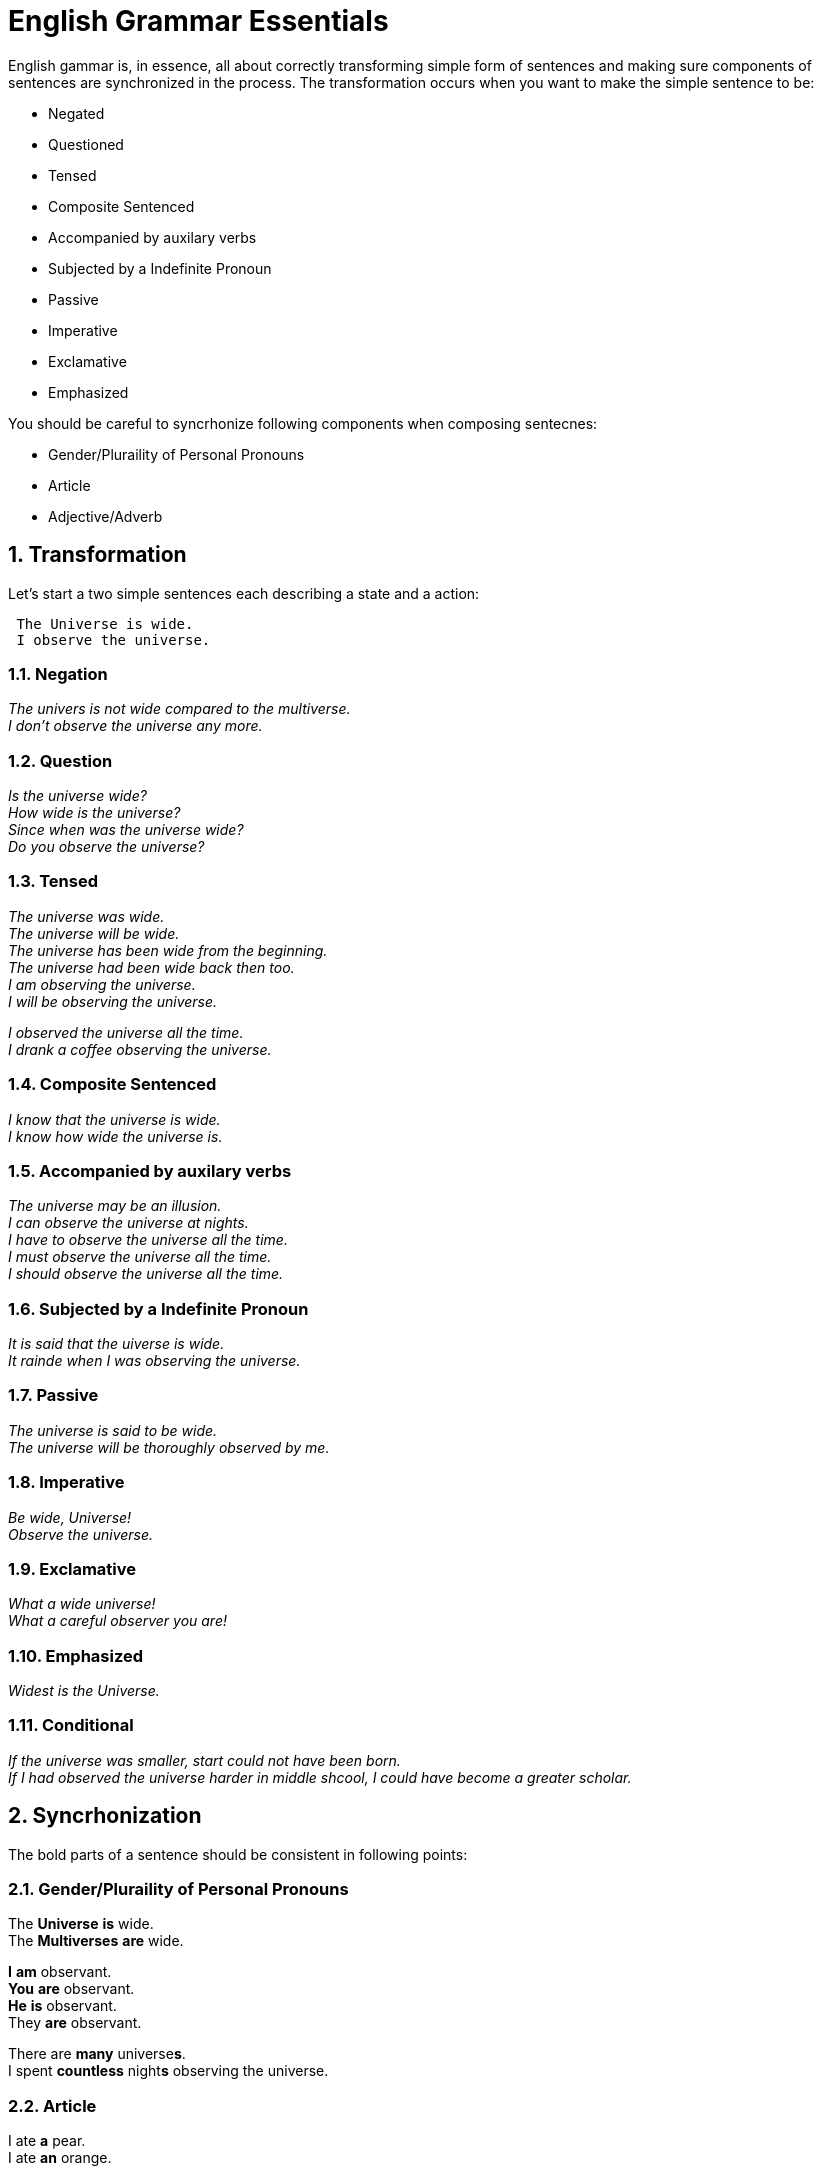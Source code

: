 = English Grammar Essentials
:sectnums:

English gammar is, in essence, all about correctly transforming simple form of sentences and making sure components of sentences are synchronized in the process.
The transformation occurs when you want to make the simple sentence to be:

    * Negated
    * Questioned
    * Tensed
    * Composite Sentenced
    * Accompanied by auxilary verbs
    * Subjected by a Indefinite Pronoun
    * Passive
    * Imperative
    * Exclamative
    * Emphasized
    
You should be careful to syncrhonize following components when composing sentecnes:

    * Gender/Pluraility of Personal Pronouns
    * Article
    * Adjective/Adverb 


== Transformation
Let's start a two simple sentences each describing a state and a action:

----
 The Universe is wide.
 I observe the universe.
----

=== Negation
_The univers is not wide compared to the multiverse._ +
_I don't observe the universe any more._

=== Question
_Is the universe wide?_ +
_How wide is the universe?_ +
_Since when was the universe wide?_ +
_Do you observe the universe?_

=== Tensed
_The universe was wide._ +
_The universe will be wide._ +
_The universe has been wide from the beginning._ +
_The universe had been wide back then too._ +
_I am observing the universe._ +
_I will be observing the universe._ +

_I observed the universe all the time._ +
_I drank a coffee observing the universe._

=== Composite Sentenced
_I know that the universe is wide._ +
_I know how wide the universe is._ +

=== Accompanied by auxilary verbs
_The universe may be an illusion._ +
_I can observe the universe at nights._ +
_I have to observe the universe all the time._ +
_I must observe the universe all the time._ +
_I should observe the universe all the time._ +

=== Subjected by a Indefinite Pronoun
_It is said that the uiverse is wide._ +
_It rainde when I was observing the universe._

=== Passive
_The universe is said to be wide._ +
_The universe will be thoroughly observed by me._

=== Imperative
_Be wide, Universe!_ +
_Observe the universe._

=== Exclamative
_What a wide universe!_ +
_What a careful observer you are!_

=== Emphasized
_Widest is the Universe._

=== Conditional
_If the universe was smaller, start could not have been born._ +
_If I had observed the universe harder in middle shcool, I could have become a greater scholar._


== Syncrhonization
The bold parts of a sentence should be consistent in following points:

=== Gender/Pluraility of Personal Pronouns
The *Universe* *is* wide. +
The *Multiverses* **are** wide. 

*I* *am* observant. +
*You* *are* observant. +
*He* *is* observant. +
[underline]#They# **are** observant.

There are *many* universe**s**. +
I spent *countless* night**s** observing the universe.

=== Article
I ate *a* pear. +
I ate *an* orange. +

Do you observe *the* Universe? +
*The* Sun and *the* Moon +
*The* United States of America +
Korea +
*The* Republic of Korea +
*The* Simpsons

=== Adjective/Adverb 
The universe is so *beautifull*. +
The universe is *beautifully* designed.
